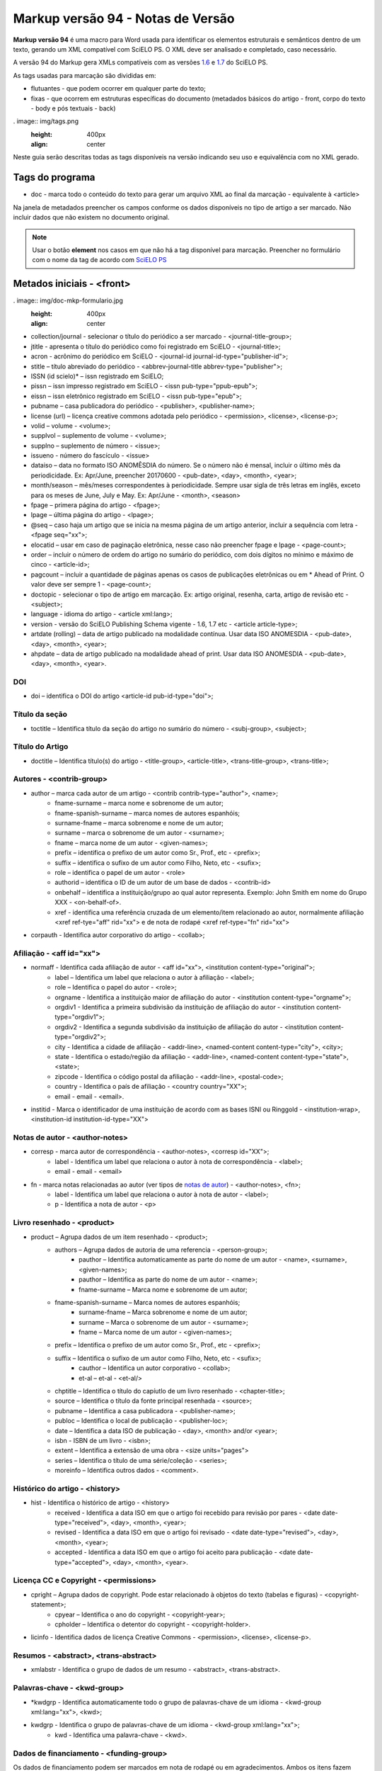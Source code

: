 .. pcprograms documentation master file, created by
   sphinx-quickstart on Tue Mar 27 17:41:25 2012.
   You can adapt this file completely to your liking, but it should at least
   contain the root `toctree` directive.

==================================
Markup versão 94 - Notas de Versão
==================================

**Markup versão 94** é uma macro para Word usada para identificar os elementos estruturais e semânticos dentro de um texto, gerando um XML compatível com SciELO PS. O XML deve ser analisado e completado, caso necessário.

A versão 94 do Markup gera XMLs compatíveis com as versões `1.6 <http://docs.scielo.org/projects/scielo-publishing-schema/pt_BR/1.6-branch/>`_ e `1.7 <http://docs.scielo.org/projects/scielo-publishing-schema/pt_BR/1.7-branch/>`_ do SciELO PS.

As tags usadas para marcação são divididas em:

* flutuantes - que podem ocorrer em qualquer parte do texto;
* fixas - que ocorrem em estruturas específicas do documento (metadados básicos do artigo - front, corpo do texto - body e pós textuais - back)

. image:: img/tags.png
   :height: 400px
   :align: center

Neste guia serão descritas todas as tags disponíveis na versão indicando seu uso e equivalência com no XML gerado.

Tags do programa
----------------

* doc - marca todo o conteúdo do texto para gerar um arquivo XML ao final da marcação - equivalente à <article>

Na janela de metadados preencher os campos conforme os dados disponíveis no tipo de artigo a ser marcado. Não incluir dados que não existem no documento original.

.. Note:: Usar o botão **element** nos casos em que não há a tag disponível para marcação. Preencher no formulário com o nome da tag de acordo com `SciELO PS <http://docs.scielo.org/projects/scielo-publishing-schema/>`_

Metados iniciais - <front>
--------------------------

. image:: img/doc-mkp-formulario.jpg
   :height: 400px
   :align: center

* collection/journal  - selecionar o título do periódico a ser marcado - <journal-title-group>; 
* jtitle - apresenta o título do periódico como foi registrado em SciELO - <journal-title>; 
* acron - acrônimo do periódico em SciELO -  <journal-id journal-id-type="publisher-id">;
* stitle – título abreviado do periódico -  <abbrev-journal-title abbrev-type="publisher">;
* ISSN (id scielo)* – issn registrado em SciELO;
* pissn – issn impresso registrado em SciELO -  <issn pub-type="ppub-epub">;
* eissn – issn eletrônico registrado em SciELO -  <issn pub-type="epub">;
* pubname – casa publicadora do periódico -  <publisher>, <publisher-name>;
* license (url) – licença creative commons adotada pelo periódico - <permission>, <license>, <license-p>;
* volid – volume - <volume>;
* supplvol – suplemento de volume - <volume>;
* supplno – suplemento de número - <issue>;
* issueno - número do fascículo - <issue>
* dataiso – data no formato ISO ANOMÊSDIA do número. Se o número não é mensal, incluir o último mês da periodicidade. Ex: Apr/June, preencher 20170600 - <pub-date>, <day>, <month>, <year>;
* month/season – mês/meses correspondentes à periodicidade. Sempre usar sigla de três letras em inglês, exceto para os meses de June, July e May. Ex: Apr/June - <month>, <season>
* fpage – primera página do artigo - <fpage>;
* lpage – última página do artigo - <lpage>;
* @seq – caso haja um artigo que se inicia na mesma página de um artigo anterior, incluir a sequência com letra - <fpage seq="xx">;
* elocatid – usar em caso de paginação eletrônica, nesse caso não preencher fpage e lpage - <page-count>;
* order – incluir o número de ordem do artigo no sumário do periódico, com dois dígitos no mínimo e máximo de cinco - <article-id>;
* pagcount – incluir a quantidade de páginas apenas os casos de publicações eletrônicas ou em * Ahead of Print. O valor deve ser sempre 1 - <page-count>;
* doctopic - selecionar o tipo de artigo em marcação. Ex: artigo original, resenha, carta, artigo de revisão etc - <subject>;
* language - idioma do artigo - <article xml:lang>;
* version - versão do SciELO Publishing Schema vigente - 1.6, 1.7 etc - <article article-type>;
* artdate (rolling) – data de artigo publicado na modalidade contínua. Usar data ISO ANOMESDIA - <pub-date>, <day>, <month>, <year>;
* ahpdate – data de artigo publicado na modalidade ahead of print. Usar data ISO ANOMESDIA - <pub-date>, <day>, <month>, <year>.

DOI
^^^
* doi – identifica o  DOI do artigo <article-id pub-id-type="doi">;

Título da seção
^^^^^^^^^^^^^^^^
* toctitle – Identifica título da seção do artigo no sumário do número - <subj-group>, <subject>;

Título do Artigo
^^^^^^^^^^^^^^^^
* doctitle – Identifica título(s) do artigo - <title-group>, <article-title>, <trans-title-group>, <trans-title>;

Autores - <contrib-group>
^^^^^^^^^^^^^^^^^^^^^^^^^
* author – marca cada autor de um artigo - <contrib contrib-type="author">, <name>;
    * fname-surname – marca nome e sobrenome de um autor;
    * fname-spanish-surname – marca nomes de autores espanhóis;
    * surname-fname – marca sobrenome e nome de um autor;
    * surname – marca o sobrenome de um autor - <surname>;
    * fname – marca nome de um autor - <given-names>;
    * prefix – identifica o prefixo de um autor como Sr., Prof., etc - <prefix>;
    * suffix –  identifica o sufixo de um autor como Filho, Neto, etc - <sufix>;
    * role –  identifica o papel de um autor - <role>
    * authorid – identifica o ID de um autor de um base de dados - <contrib-id>
    * onbehalf – identifica a instituição/grupo ao qual autor representa. Exemplo: John Smith em nome do Grupo XXX - <on-behalf-of>.
    * xref - identifica uma referência cruzada de um elemento/item relacionado ao autor, normalmente afiliação <xref ref-tye="aff" rid="xx"> e de nota de rodapé <xref ref-type="fn" rid="xx">
* corpauth - Identifica autor corporativo do artigo - <collab>;

Afiliação - <aff id="xx">
^^^^^^^^^^^^^^^^^^^^^^^^^

* normaff - Identifica cada afiliação de autor - <aff id="xx">, <institution content-type="original">;
 	* label – Identifica um label que relaciona o autor à afiliação - <label>;
 	* role –  Identifica o papel do autor - <role>; 
 	* orgname - Identifica a instituição maior de afiliação do autor - <institution content-type="orgname">;
 	* orgdiv1 - Identifica a primeira subdivisão da instituição de afiliação do autor - <institution content-type="orgdiv1">;
 	* orgdiv2 - Identifica a segunda subdivisão da instituição de afiliação do autor - <institution content-type="orgdiv2">;
 	* city - Identifica a cidade de afiliação - <addr-line>, <named-content content-type="city">, <city>;
 	* state - Identifica o estado/região da afiliação - <addr-line>, <named-content content-type="state">, <state>;
 	* zipcode - Identifica o código postal da afiliação - <addr-line>, <postal-code>;
 	* country - Identifica o país de afiliação - <country country="XX">;
 	* email - email - <email>.
* institid - Marca o identificador de uma instituição de acordo com as bases ISNI ou Ringgold - <institution-wrap>, <institution-id institution-id-type="XX">

Notas de autor - <author-notes>
^^^^^^^^^^^^^^^^^^^^^^^^^^^^^^^

* corresp - marca autor de correspondência - <author-notes>, <corresp id="XX">;
	* label - Identifica um label que relaciona o autor à nota de correspondência - <label>;
	* email - email - <email>
* fn - marca notas relacionadas ao autor (ver tipos de `notas de autor <http://docs.scielo.org/projects/scielo-publishing-schema/pt_BR/1.7-branch/tagset.html#notas-de-autor>`_) - <author-notes>, <fn>;
	* label - Identifica um label que relaciona o autor à nota de autor - <label>;
	* p - Identifica a nota de autor - <p>

Livro resenhado - <product>
^^^^^^^^^^^^^^^^^^^^^^^^^^^

* product – Agrupa dados de um item resenhado - <product>;
	* authors – Agrupa dados de autoria de uma referencia - <person-group>;
		* pauthor – Identifica automaticamente as parte do nome de um autor - <name>, <surname>, <given-names>;
		* pauthor – Identifica as parte do nome de um autor - <name>;
		* fname-surname – Marca nome e sobrenome de um autor;
    	* fname-spanish-surname – Marca nomes de autores espanhóis;
   	 	* surname-fname – Marca sobrenome e nome de um autor;
   	 	* surname – Marca o sobrenome de um autor - <surname>;
   		* fname – Marca nome de um autor - <given-names>;
    	* prefix – Identifica o prefixo de um autor como Sr., Prof., etc - <prefix>;
    	* suffix – Identifica o sufixo de um autor como Filho, Neto, etc - <sufix>;
		* cauthor – Identifica un autor corporativo - <collab>;
		* et-al – et-al - <et-al/>
	* chptitle – Identifica o título do capíutlo de um livro resenhado - <chapter-title>;
	* source – Identifica o título da fonte principal resenhada - <source>;
	* pubname – Identifica a casa publicadora - <publisher-name>; 
	* publoc – Identifica o local de publicação - <publisher-loc>; 
	* date – Identifica a data ISO de publicação - <day>, <month> and/or <year>;
	* isbn - ISBN de um livro - <isbn>;
	* extent – Identifica a extensão de uma obra - <size units="pages">
	* series – Identifica o título de uma série/coleção - <series>;
	* moreinfo – Identifica outros dados - <comment>.

Histórico do artigo - <history>
^^^^^^^^^^^^^^^^^^^^^^^^^^^^^^^

* hist - Identifica o histórico de artigo - <history>
	* received - Identifica a data ISO em que o artigo foi recebido para revisão por pares - <date date-type="received">, <day>, <month>, <year>;
	* revised - Identifica a data ISO em que o artigo foi revisado - <date date-type="revised">, <day>, <month>, <year>;
	* accepted - Identifica a data ISO em que o artigo foi aceito para publicação - <date date-type="accepted">, <day>, <month>, <year>.

Licença CC e Copyright - <permissions>
^^^^^^^^^^^^^^^^^^^^^^^^^^^^^^^^^^^^^^

* cpright – Agrupa dados de copyright. Pode estar relacionado à objetos do texto (tabelas e figuras) - <copyright-statement>;
	* cpyear – Identifica o ano do copyright - <copyright-year>;
	* cpholder – Identifica o detentor do copyright - <copyright-holder>.
* licinfo - Identifica dados de licença Creative Commons - <permission>, <license>, <license-p>.

Resumos - <abstract>, <trans-abstract>
^^^^^^^^^^^^^^^^^^^^^^^^^^^^^^^^^^^^^^

* xmlabstr - Identifica o grupo de dados de um resumo - <abstract>, <trans-abstract>.

Palavras-chave - <kwd-group>
^^^^^^^^^^^^^^^^^^^^^^^^^^^^

* \*kwdgrp - Identifica automaticamente todo o grupo de palavras-chave de um idioma - <kwd-group xml:lang="xx">, <kwd>;
* kwdgrp - Identifica o grupo de palavras-chave de um idioma - <kwd-group xml:lang="xx">;
	* kwd - Identifica uma palavra-chave - <kwd>.

Dados de financiamento - <funding-group>
^^^^^^^^^^^^^^^^^^^^^^^^^^^^^^^^^^^^^^^^

Os dados de financiamento podem ser marcados em nota de rodapé ou em agradecimentos. Ambos os itens fazem parte dos elementos pós-textuais, contudo ao marcar os dados de financiamento, o programa se encarrega de agrupá-los em <front>.

Artigos relacionados
^^^^^^^^^^^^^^^^^^^^

* related - Identifica um artigo relacionado ao artigo em marcação. (ver tipos de `artigos relacionados aqui <http://docs.scielo.org/projects/scielo-publishing-schema/pt_BR/1.7-branch/tagset/elemento-related-article.html>`_) - <related-article id="XX" related-article-type="XX">

Corpo do Texto - <body>
-----------------------

Caso a formatação do texto tenha sido feita de acordo com as instruções de preparo de arquivos antes da marcação, alguns itens serão marcados automaticamente, tais como: parágrafos - <p>, seções - <sec> e citações diretas - <disp-quote>.

* xmlbody - Identifica o corpo do texto - <body>
	* p – Identifica um parágrafo no corpo do texto - <p>;
		* xref - Identifica a chamada de um elemento (figuras, tabelas etc) no corpo do texto (clique em `xref <http://docs.scielo.org/projects/scielo-publishing-schema/pt_BR/1.7-branch/tagset/elemento-xref.html#xref>`_ para ver todos tipos de referência cruzada) - <xref ref-type="xx" rid="xx">
		* uri - Identifica uma url. Pode ocorrer em <front>, <body> e <back> - <ext-link ext-link-type="xx" xlink:href="xx">;
	* media - Identifica uma mídia. Pode aparecer em <body> e <back> sendo mais comum em <body> (clique em `media <http://docs.scielo.org/projects/scielo-publishing-schema/pt_BR/1.7-branch/tagset/elemento-media.html>`_-  <media mimetype="xx"
       mime-subtype="xx" xlink:href="nomedoarquivodemidia.extensãodoarquivodemídia"/>
	* sec - Identifica uma seção e seus tipos mais comuns - <sec sec-type="xx">;
		* sectitle - Identifica o título de uma seção - <title>
		* p – Identifica um parágrafo dentro de uma seção - <p>;
		* subsec - Identifica uma subseção - <sec>
 			* sectitle - Identifica o título da subseção - <sec>;
			*	p – Identifica um parágrafo em uma subseção - <p>;
	* deflist - Identifica uma lista de definições no corpo do texto - <def-list id="xx">;
		* sectitle - Identifica o título de uma lista de definições - <title>;
		* defitem - Identifica um item da lista de definições - <def-item>
			* term - Identifica o termo a ser definido - <term>;
			* def - Identifica a definição do termo - <def>;
	* \*deflist - Identifica automaticamente todos os itens de uma lista de definições - <def-list id="xx">;
	* sigblock – Agrupa dados de uma assinatura de um artigo - <sig-block>
		* sig – Identifica a assinatura do autor - <sig>
	* boxedtxt - Identifica uma caixa de texto. Pode marcar caixas de texto em <front>, <body> e <back> sendo mais comum sua presença em <body> - <boxed-text>
		* p - Identifica um parágrafo - <p>;
		* sec - Identifica uma seção em uma caixa de texto - <sec>;
			* sectitle - Identifica o título da seção - <title>;
			* p - Identifica um parágrafo - <p>;
				* subsec - Identifica uma subseção - <sec>;
 					* sectitle - Identifica o título da subseção - <title>;
					* p - Identifica um parágrafo - <p>;
		* \*boxedtxt - Identifica automaticamente os dados de uma caixa de texto - <boxed-text>;
	* equation - Identifica uma fórmulas/equação. Pode ocorrer em <front>, <body> e <back> sendo mais comum sua presença em <body> - <disp-formula id="xx"> quando em um parágrafo, <inline-formula> quando no meio de um parágrafo;
		* graphic - Identifica uma imagem de uma fórmula/equação - <graphic xlink:href="nomedoarquivodaimagem.extensãodaimagem"/>
			* alttext - Identifica um texto que descreve a imagem - <alt-text>
		* textmath - Identifica uma fórmulas/equação em formato LaTeX - <tex-math>;
		* mmlmath - Identifica uma fórmulas/equação em formato MathML - <mml:math>;
		* label - Identifica um label de uma fórmula num parágrafo - <label>;
	* figgrp - Agrupa dados de uma figura. Pode ocorrer em <front>, <body> e <back> sendo mais comum sua presença em <body> e <back> - <fig id="xx">
		* graphic - Identifica uma imagem - <graphic xlink:href="nomedoarquivodaimagem.extensãodaimagem"/>
			* alttext - Identifica um texto que descreve a imagem - <alt-text>
		* attrib - Identifica a fonte da figura - <attrib>
		* label - Identifica um label da figura - <label>;
		* caption - Identifica a legenda da figura - <caption>;
	* quote - Identifica uma citação direta. Pode ocorrer em <body> e <back> sendo mais comum em <body> - <disp-quote>
	* list - Identifica uma lista. Pode ocorrer em <body> e <back> sendo mais comum sua presenta em <body> - <list list-type="xx">;
			* li - Identifica um item de uma lista - <list-item> <p>;
				* label - Identifica o label de um item, se hiuver - <label>;
	* \*list - Identifica automaticamente os elementos de uma lista;
	* tabwrap - Agrupa dados de uma tabela> Pode ocorrer em  <body> e <back> sendo mais comum em <body> - <table-wrap id="xx">;
		* label - Identifica um label de uma tabela - <label>;
		* caption - Identifica a legenda uma tabela - <caption>;
		* xhtml - Identifica uma tabel codificada em XHTML, incluindo-se o nome do arquivo disponível na pasta src com sua extensão. Exemplo: artigo01tab.html;
		* graphic - Identifica uma imagem de uma tabela - <graphic xlink:href="nomedoarquivodaimagem.extensãodaimagem"/>
			* alttext - Identifica um texto que descreve a imagem - <alt-text>
		* table - Identifica uma tabela - <table>;
			* tr - Identifica uma linha de uma tabela - <tr>;
				* th - Identifica uma célula do cabeçalho de uma tabela - <th>;
				* td - Identifica uma célula do corpo de uma tabela - <td>;
	* fntable - Agrupa dados de nota uma tabela - <table-wrap-foot>;
		* label - Identifica o label de uma nota de tabela - <label>
	* versegrp - Agrupa dados de um verso. Pode ocorrer em <body> e <back> sendo mais comum em <body> - <verse-group>;
		* label - Identifica o label - <label>;
		* versline - Identifica uma linha do verso - <verse-line>;
		* attrib - Identifica a autoria do verso - <attrib>; 
	* supplmat - Identifica um suplemento. Pode ocorrer em <front>, <body> e <back> sendo mais comum em <body> -  <supplementary-material id="xx" mimetype="xx" mime-subtype="xx" xlink:href="nomedoarquivodosuplemento.extensãodoarquivo"/>;
		* label - Identifica o label - <label>;
		* caption - Identifica a legenda - <caption>

Dados pós-textuais - <back>
---------------------------

Agradecimentos - <ack>
^^^^^^^^^^^^^^^^^^^^^^

* ack - agrupa os elementos de agradecimentos - <ack>;
 	* sectitle - Identifica o título da seção agradecimento - <title>;
	* p - Identifica um parágrafo na seção agardecimentos - <p>;
		* funding - Agrupa os dados de financiamento quando presentes em agradecimentos - <funding-group>
 			* award - Agrupa dados do número de contrato e a gência de fomento/financiador - <award-group>;
 			 	* fundsrc - Identifica a agência de fomento/financiador - <funding-source>;
 				* contract - Identifica o número do projeto ou contrato do financiamento - <award-id>;

Notas de rodapé
^^^^^^^^^^^^^^^

* page-fn - Identifica automaticamente todas as notas de rodapé e suas referências no corpo do texto desde que inseridas como notas de rodapé do word - <fn-group> <fn>
* fngrp - Agrupa notas de um texto - <fn-group>;
	* fn - Identifica uma nota - <fn fn-type="xx" id="xx">

Apêndices/Anexos - <app-group>
^^^^^^^^^^^^^^^^^^^^^^^^^^^^^^

* appgrp - Agrupa dados de apêndices/anexos - <app-group>;
	* app - Identifica um anexo/apêndice - <app id="xx">;
		* label - Identifica o label de um anexo/apêndice - <label>;
 		* sectitle - Identifica o título de um anexo/apêndice - <title>;
		* sec - Identifica uma seção e seus tipos mais comuns - <sec sec-type="xx">;
			* sectitle - Identifica o título de uma seção - <title>
			* p – Identifica um parágrafo dentro de uma seção - <p>;
				* subsec - Identifica uma subseção - <sec>
 					* sectitle - Identifica o título da subseção - <sec>;
					*	p – Identifica um parágrafo em uma subseção - <p>;
	* p – Identifica um parágrafo no corpo do texto - <p>;
		* glossary - Identifica um glossário, pode ser usada para marcar um glossário em <front>, <body> e <back>, sendo mais comum sua presença em <back> - <glossary id="xx">
 			* label - Identifica o label do glossário - <label>
 			* sectitle - Identifica p título do gloassário - <title>;
			* deflist - Identifica uma lista de definições no glossário - <def-list id="xx">;
				* defitem - Identifica um item da lista de definições no glossário - <def-item>
					* term - Identifica o termo a ser definido no glossário - <term>;
					* def - Identifica a definição do termo no gloassário - <def>;
			* \*deflist - Identifica automaticamente todos os itens de uma lista de definições no gloassário;

Referências bibliográficas - <ref-list>
^^^^^^^^^^^^^^^^^^^^^^^^^^^^^^^^^^^^^^^

* refs - Identifica uma lista de referências bibliográficas - <ref-list>;
	* sectitle - Identifica o título da seção de referências - <title>;
	* ref - Agrupa os dados de uma referência bibliográfica. Clique  `aqui <http://docs.scielo.org/projects/scielo-publishing-schema/pt_BR/1.7-branch/tagset/elemento-element-citation.html>`_ para consultar os tipos possíveis de referência bibliográfica - <ref> <element-citation publication-type="xx"> <mixed-citation>;
		* text-ref - Identifica a forma original da referência - <mixed-citation>;
		* label - Identifica o label de uma referência - <label>;
		* \*authors - Identifica automaticamente todos os elementos de uma autoria;
		* authors - Agrupa dados de autoria de una referencia - <person-group person-group-type="xx">;
			* \*pauthor - Identifica automaticamente partes do nome de UM autor;
			* pauthor - Agrupa partes do nome de UM autor - <name>;
				* fname-surname - marca nome e sobrenome de um autor;
				* fname-spanish-surname - marca nome e sobrenome de autores espanhós;
				* surname-fname - marca sobrenome e nome de um autor;
				* fname - marca os nomes de um autor - <given-names>;
				* surname - marca o sobrenome de um autor - <surname>;
				* prefix - identifica o prefixo de um autor como Sr., Prof., etc - <prefix>;
				* suffix -  identifica o sufixo de um autor como Filho, Neto, etc - <suffix>
			* cauthor - Identifica um autor corporativo - <collab>;
			* et-al - et-al - <etal>;
		* arttitle - Identifica o título de um artigo - <article-title>;
		* chptitle - Identifica o título de um capítulo de livro - <chapter-title>;
		* cited - Identifica a data ISO da consulta da fonte citada -  <date-in-citation content-type="access-date">;
		* series - Identifica o título de uma serie - <serie>;
		* confgrp - Agrupa dados de uma conferencia;
			* confname - Identifica o nome da conferência - <conf-name>;
			* no - Identifica o número da conferência;
			* date - Identifica a data ISO da conferência - <conf-date>;
			* city - Identifica a cidade da conferência - <conf-loc>;
			* state - Identifica o estado/região da conferência - <conf-loc>;
			* country - Identifica o país da conferência - <conf-loc>;
			* sponsor - Identifica a instituição responsável pela conferencia - <publisher-name>;
		* date - Identifica a data ISO da refêrencia - <day> <month> <season> <year>;
		* edition - Identifica a edição da referência - <edition>;
		* elocation - Identifica o identificador eletrênico da referência - <elocation-id>;
		* extent - Identifica a extensão de uma referência - <size units="pages">;
		* issn - ISSN - <issn>;
		* isbn - ISBN - <isbn>;
		* issueno - Identifica o número - <issue>;
		* moreinfo - outros dados importantes - <comment>;
		* pages - Identifica um intervalo de páginas - <fpage> <lpage>;
		* part- Identifica uma parte de uma referencia - <part-title>;
		* patentno - Identifica o número de uma patente - <patent country="XX">;
		* pubid - Identifica um id de qualquer tipo de base de dados externa. Clique  `aqui <http://docs.scielo.org/projects/scielo-publishing-schema/pt_BR/1.7-branch/tagset/elemento-pub-id.html>`_ para ver tipos possíveis -  <pub-id pub-id-type="xx">;
		* publoc- Identifica o local de publicação da referência - <publisher-loc>; 
		* pubname- Identifica a casa publicadora da referência - <publisher-name>; 
		* \*publoc/pubname- Identifica automaticamente local de publicação e casa publicadora;
		* \*pubname/publoc- Identifica automaticamente casa publicadora e local de publicação;
		* reportid - Identifica o nome ou número de um relatório - <pub-id pub-id-type="other">;
		* \*source - Identifica automaticamente o título da fonte principal de uma referência e suas repetições na lista de referencias - <source>;
		* source - Identifica o título da fonte principal da referência - <source>;
		* suppl - Identifica o número de um suplemento - <supplement>;
		* thesgrp - Agrupa dados de uma tese/dissertação;
			* date - Identifica a data ISO da tese - <day> <month> <season> <year>;
			* city - Identifica a cidade da tese - <publisher-loc>;
			* state - Identifica o estado/região da tese - <publisher-loc>;
			* country - Identifica o país da tese - <publisher-loc>;
			* orgname - Identifica a instituição onde a tese foi defendida/depositada - <publisher-name>;
		* url - Identifica uma url - <ext-link ext-link-type="uri" xlink:href="http://xxxx">
		* volid - Identifica o volume de uma referência - <volume>

Artigos relacionados ao artigo principal - <sub-article>
--------------------------------------------------------

* subdoc - Identifica um artigo relacionado ao artigo principal e pode conter todos os elementos descritos anteriormente (ver tipos de `disponíveis aqui <http://docs.scielo.org/projects/scielo-publishing-schema/pt_BR/1.7-branch/tagset.html#notas-de-autor>`_). - <sub-article article-type="xx" xml:lang="xx" id="xx">

.. Note:: Traduções e outros artigos relacionados ao artigo principal devem fazer parte de um mesmo arquivo .docx. No caso de traduções, as referências bibliográficas não devem ser marcadas novamente.


